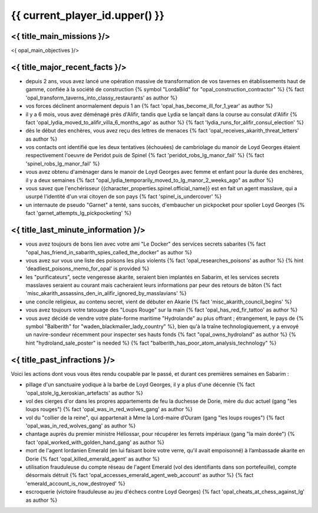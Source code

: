 {{ current_player_id.upper() }}
##################################

<{ title_main_missions }/>
=============================================================

<{ opal_main_objectives }/>


<{ title_major_recent_facts }/>
=========================================================

- depuis 2 ans, vous avez lancé une opération massive de transformation de vos tavernes en établissements haut de gamme, confiée à la société de construction {% symbol "LordaBild" for "opal_construction_contractor" %}  {% fact 'opal_transform_taverns_into_classy_restaurants' as author %}
- vos forces déclinent anormalement depuis 1 an  {% fact 'opal_has_become_ill_for_1_year' as author %}
- il y a 6 mois, vous avez déménagé près d'Alifir, tandis que Lydia se lançait dans la course au consulat d'Alifir {% fact 'opal_lydia_moved_to_alifir_villa_6_months_ago' as author %} {% fact 'lydia_runs_for_alifir_consul_election' %}

- dès le début des enchères, vous avez reçu des lettres de menaces {% fact 'opal_receives_akarith_threat_letters' as author %}
- vos contacts ont identifié que les deux tentatives (échouées) de cambriolage du manoir de Loyd Georges étaient respectivement l'oeuvre de Peridot puis de Spinel  {% fact 'peridot_robs_lg_manor_fail' %} {% fact 'spinel_robs_lg_manor_fail' %}

- vous avez obtenu d'aménager dans le manoir de Loyd Georges avec femme et enfant pour la durée des enchères, il y a deux semaines {% fact "opal_lydia_temporarily_moved_to_lg_manor_2_weeks_ago" as author %}

- vous savez que l'enchérisseur {{character_properties.spinel.official_name}} est en fait un agent masslave, qui a usurpé l'identité d'un vrai citoyen de son pays  {% fact 'spinel_is_undercover' %}

- un internaute de pseudo "Garnet" a tenté, sans succès, d'embaucher un pickpocket pour spolier Loyd Georges  {% fact 'garnet_attempts_lg_pickpocketing' %}


<{ title_last_minute_information }/>
=========================================================

- vous avez toujours de bons lien avec votre ami "Le Docker" des services secrets sabarites  {% fact "opal_has_friend_in_sabarith_spies_called_the_docker" as author %}

- vous avez sur vous une liste des poisons les plus violents  {% fact 'opal_researches_poisons' as author %} {% hint 'deadliest_poisons_memo_for_opal' is provided %}

- les "purificateurs", secte vengeresse akarite, seraient bien implantés en Sabarim, et les services secrets masslaves seraient au courant mais cacheraient leurs informations par peur des retours de bâton  {% fact 'misc_akarith_assassins_den_in_alifir_ignored_by_masslavians' %}

- une concile religieux, au contenu secret, vient de débuter en Akarie  {% fact 'misc_akarith_council_begins' %}

- vous avez toujours votre tatouage des "Loups Rouge" sur la main  {% fact 'opal_has_red_fir_tattoo' as author %}

- vous avez décidé de vendre votre plate-forme maritime "Hydrolande" au plus offrant ; étrangement, le pays de {% symbol "Balberith" for "waden_blackmailer_lady_country" %}, bien qu'à la traîne technologiquement, y a envoyé un navire-sondeur récemment pour inspecter ses hauts fonds  {% fact "opal_owns_hydroland" as author %} {% hint "hydroland_sale_poster" is needed %} {% fact "balberith_has_poor_atom_analysis_technology" %}


<{ title_past_infractions }/>
================================

Voici les actions dont vous vous êtes rendu coupable par le passé, et durant ces premières semaines en Sabarim :

- pillage d'un sanctuaire yodique à la barbe de Loyd Georges, il y a plus d'une décennie {% fact 'opal_stole_lg_keroskian_artefacts' as author %}
- vol des cierges d'or dans les propres appartements de feu la duchesse de Dorie, mère du duc actuel (gang "les loups rouges") {% fact 'opal_was_in_red_wolves_gang' as author %}
- vol du "collier de la reine", qui appartenait à Mme la Lord-maire d’Ouram (gang "les loups rouges") {% fact 'opal_was_in_red_wolves_gang' as author %}
- chantage auprès du premier ministre Héliossar, pour récupérer les ferrets impériaux (gang "la main dorée") {% fact 'opal_worked_with_golden_hand_gang' as author %}
- mort de l'agent lordanien Emerald (en lui faisant boire votre verre, qu'il avait empoisonné) à l’ambassade akarite en Dorie {% fact 'opal_killed_emerald_agent' as author %}
- utilisation frauduleuse du compte réseau de l'agent Emerald (vol des identifiants dans son portefeuille), compte désormais détruit {% fact 'opal_accesses_emerald_agent_web_account' as author %}  {% fact 'emerald_account_is_now_destroyed' %}
- escroquerie (victoire frauduleuse au jeu d'échecs contre Loyd Georges) {% fact 'opal_cheats_at_chess_against_lg' as author %}



